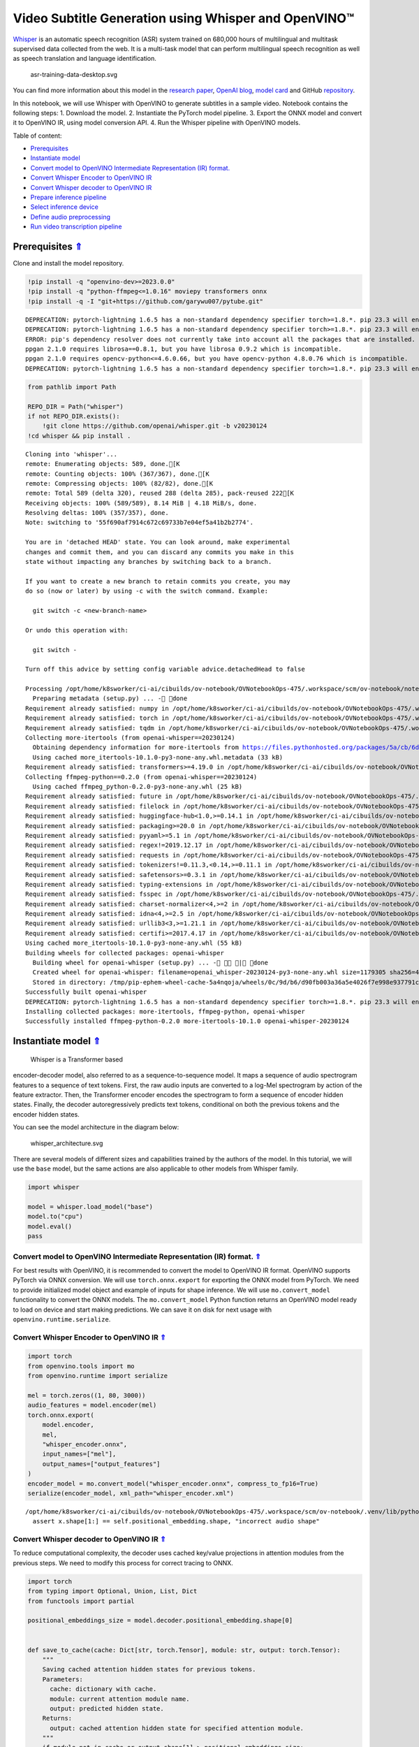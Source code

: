 Video Subtitle Generation using Whisper and OpenVINO™
=====================================================

.. _top:

`Whisper <https://openai.com/blog/whisper/>`__ is an automatic speech
recognition (ASR) system trained on 680,000 hours of multilingual and
multitask supervised data collected from the web. It is a multi-task
model that can perform multilingual speech recognition as well as speech
translation and language identification.

.. figure:: https://user-images.githubusercontent.com/29454499/204536347-28976978-9a07-416c-acff-fc1214bbfbe0.svg
   :alt: asr-training-data-desktop.svg

   asr-training-data-desktop.svg

You can find more information about this model in the `research
paper <https://cdn.openai.com/papers/whisper.pdf>`__, `OpenAI
blog <https://openai.com/blog/whisper/>`__, `model
card <https://github.com/openai/whisper/blob/main/model-card.md>`__ and
GitHub `repository <https://github.com/openai/whisper>`__.

In this notebook, we will use Whisper with OpenVINO to generate
subtitles in a sample video. Notebook contains the following steps: 1.
Download the model. 2. Instantiate the PyTorch model pipeline. 3. Export
the ONNX model and convert it to OpenVINO IR, using model conversion
API. 4. Run the Whisper pipeline with OpenVINO models.

Table of content:

- `Prerequisites <#1>`__
- `Instantiate model <#2>`__
- `Convert model to OpenVINO Intermediate Representation (IR) format. <#3>`__
- `Convert Whisper Encoder to OpenVINO IR <#4>`__
- `Convert Whisper decoder to OpenVINO IR <#5>`__
- `Prepare inference pipeline <#6>`__
- `Select inference device <#7>`__
- `Define audio preprocessing <#8>`__
- `Run video transcription pipeline <#9>`__

Prerequisites `⇑ <#top>`__
###############################################################################################################################


Clone and install the model repository.

.. code:: ipython3

    !pip install -q "openvino-dev>=2023.0.0"
    !pip install -q "python-ffmpeg<=1.0.16" moviepy transformers onnx
    !pip install -q -I "git+https://github.com/garywu007/pytube.git"


.. parsed-literal::

    DEPRECATION: pytorch-lightning 1.6.5 has a non-standard dependency specifier torch>=1.8.*. pip 23.3 will enforce this behaviour change. A possible replacement is to upgrade to a newer version of pytorch-lightning or contact the author to suggest that they release a version with a conforming dependency specifiers. Discussion can be found at https://github.com/pypa/pip/issues/12063
    DEPRECATION: pytorch-lightning 1.6.5 has a non-standard dependency specifier torch>=1.8.*. pip 23.3 will enforce this behaviour change. A possible replacement is to upgrade to a newer version of pytorch-lightning or contact the author to suggest that they release a version with a conforming dependency specifiers. Discussion can be found at https://github.com/pypa/pip/issues/12063
    ERROR: pip's dependency resolver does not currently take into account all the packages that are installed. This behaviour is the source of the following dependency conflicts.
    ppgan 2.1.0 requires librosa==0.8.1, but you have librosa 0.9.2 which is incompatible.
    ppgan 2.1.0 requires opencv-python<=4.6.0.66, but you have opencv-python 4.8.0.76 which is incompatible.
    DEPRECATION: pytorch-lightning 1.6.5 has a non-standard dependency specifier torch>=1.8.*. pip 23.3 will enforce this behaviour change. A possible replacement is to upgrade to a newer version of pytorch-lightning or contact the author to suggest that they release a version with a conforming dependency specifiers. Discussion can be found at https://github.com/pypa/pip/issues/12063
    

.. code:: ipython3

    from pathlib import Path
    
    REPO_DIR = Path("whisper")
    if not REPO_DIR.exists():
        !git clone https://github.com/openai/whisper.git -b v20230124
    !cd whisper && pip install .


.. parsed-literal::

    Cloning into 'whisper'...
    remote: Enumerating objects: 589, done.[K
    remote: Counting objects: 100% (367/367), done.[K
    remote: Compressing objects: 100% (82/82), done.[K
    remote: Total 589 (delta 320), reused 288 (delta 285), pack-reused 222[K
    Receiving objects: 100% (589/589), 8.14 MiB | 4.18 MiB/s, done.
    Resolving deltas: 100% (357/357), done.
    Note: switching to '55f690af7914c672c69733b7e04ef5a41b2b2774'.
    
    You are in 'detached HEAD' state. You can look around, make experimental
    changes and commit them, and you can discard any commits you make in this
    state without impacting any branches by switching back to a branch.
    
    If you want to create a new branch to retain commits you create, you may
    do so (now or later) by using -c with the switch command. Example:
    
      git switch -c <new-branch-name>
    
    Or undo this operation with:
    
      git switch -
    
    Turn off this advice by setting config variable advice.detachedHead to false
    
    Processing /opt/home/k8sworker/ci-ai/cibuilds/ov-notebook/OVNotebookOps-475/.workspace/scm/ov-notebook/notebooks/227-whisper-subtitles-generation/whisper
      Preparing metadata (setup.py) ... - done
    Requirement already satisfied: numpy in /opt/home/k8sworker/ci-ai/cibuilds/ov-notebook/OVNotebookOps-475/.workspace/scm/ov-notebook/.venv/lib/python3.8/site-packages (from openai-whisper==20230124) (1.23.5)
    Requirement already satisfied: torch in /opt/home/k8sworker/ci-ai/cibuilds/ov-notebook/OVNotebookOps-475/.workspace/scm/ov-notebook/.venv/lib/python3.8/site-packages (from openai-whisper==20230124) (1.13.1+cpu)
    Requirement already satisfied: tqdm in /opt/home/k8sworker/ci-ai/cibuilds/ov-notebook/OVNotebookOps-475/.workspace/scm/ov-notebook/.venv/lib/python3.8/site-packages (from openai-whisper==20230124) (4.66.1)
    Collecting more-itertools (from openai-whisper==20230124)
      Obtaining dependency information for more-itertools from https://files.pythonhosted.org/packages/5a/cb/6dce742ea14e47d6f565589e859ad225f2a5de576d7696e0623b784e226b/more_itertools-10.1.0-py3-none-any.whl.metadata
      Using cached more_itertools-10.1.0-py3-none-any.whl.metadata (33 kB)
    Requirement already satisfied: transformers>=4.19.0 in /opt/home/k8sworker/ci-ai/cibuilds/ov-notebook/OVNotebookOps-475/.workspace/scm/ov-notebook/.venv/lib/python3.8/site-packages (from openai-whisper==20230124) (4.31.0)
    Collecting ffmpeg-python==0.2.0 (from openai-whisper==20230124)
      Using cached ffmpeg_python-0.2.0-py3-none-any.whl (25 kB)
    Requirement already satisfied: future in /opt/home/k8sworker/ci-ai/cibuilds/ov-notebook/OVNotebookOps-475/.workspace/scm/ov-notebook/.venv/lib/python3.8/site-packages (from ffmpeg-python==0.2.0->openai-whisper==20230124) (0.18.3)
    Requirement already satisfied: filelock in /opt/home/k8sworker/ci-ai/cibuilds/ov-notebook/OVNotebookOps-475/.workspace/scm/ov-notebook/.venv/lib/python3.8/site-packages (from transformers>=4.19.0->openai-whisper==20230124) (3.12.2)
    Requirement already satisfied: huggingface-hub<1.0,>=0.14.1 in /opt/home/k8sworker/ci-ai/cibuilds/ov-notebook/OVNotebookOps-475/.workspace/scm/ov-notebook/.venv/lib/python3.8/site-packages (from transformers>=4.19.0->openai-whisper==20230124) (0.16.4)
    Requirement already satisfied: packaging>=20.0 in /opt/home/k8sworker/ci-ai/cibuilds/ov-notebook/OVNotebookOps-475/.workspace/scm/ov-notebook/.venv/lib/python3.8/site-packages (from transformers>=4.19.0->openai-whisper==20230124) (23.1)
    Requirement already satisfied: pyyaml>=5.1 in /opt/home/k8sworker/ci-ai/cibuilds/ov-notebook/OVNotebookOps-475/.workspace/scm/ov-notebook/.venv/lib/python3.8/site-packages (from transformers>=4.19.0->openai-whisper==20230124) (6.0.1)
    Requirement already satisfied: regex!=2019.12.17 in /opt/home/k8sworker/ci-ai/cibuilds/ov-notebook/OVNotebookOps-475/.workspace/scm/ov-notebook/.venv/lib/python3.8/site-packages (from transformers>=4.19.0->openai-whisper==20230124) (2023.8.8)
    Requirement already satisfied: requests in /opt/home/k8sworker/ci-ai/cibuilds/ov-notebook/OVNotebookOps-475/.workspace/scm/ov-notebook/.venv/lib/python3.8/site-packages (from transformers>=4.19.0->openai-whisper==20230124) (2.31.0)
    Requirement already satisfied: tokenizers!=0.11.3,<0.14,>=0.11.1 in /opt/home/k8sworker/ci-ai/cibuilds/ov-notebook/OVNotebookOps-475/.workspace/scm/ov-notebook/.venv/lib/python3.8/site-packages (from transformers>=4.19.0->openai-whisper==20230124) (0.13.3)
    Requirement already satisfied: safetensors>=0.3.1 in /opt/home/k8sworker/ci-ai/cibuilds/ov-notebook/OVNotebookOps-475/.workspace/scm/ov-notebook/.venv/lib/python3.8/site-packages (from transformers>=4.19.0->openai-whisper==20230124) (0.3.2)
    Requirement already satisfied: typing-extensions in /opt/home/k8sworker/ci-ai/cibuilds/ov-notebook/OVNotebookOps-475/.workspace/scm/ov-notebook/.venv/lib/python3.8/site-packages (from torch->openai-whisper==20230124) (4.7.1)
    Requirement already satisfied: fsspec in /opt/home/k8sworker/ci-ai/cibuilds/ov-notebook/OVNotebookOps-475/.workspace/scm/ov-notebook/.venv/lib/python3.8/site-packages (from huggingface-hub<1.0,>=0.14.1->transformers>=4.19.0->openai-whisper==20230124) (2023.6.0)
    Requirement already satisfied: charset-normalizer<4,>=2 in /opt/home/k8sworker/ci-ai/cibuilds/ov-notebook/OVNotebookOps-475/.workspace/scm/ov-notebook/.venv/lib/python3.8/site-packages (from requests->transformers>=4.19.0->openai-whisper==20230124) (3.2.0)
    Requirement already satisfied: idna<4,>=2.5 in /opt/home/k8sworker/ci-ai/cibuilds/ov-notebook/OVNotebookOps-475/.workspace/scm/ov-notebook/.venv/lib/python3.8/site-packages (from requests->transformers>=4.19.0->openai-whisper==20230124) (3.4)
    Requirement already satisfied: urllib3<3,>=1.21.1 in /opt/home/k8sworker/ci-ai/cibuilds/ov-notebook/OVNotebookOps-475/.workspace/scm/ov-notebook/.venv/lib/python3.8/site-packages (from requests->transformers>=4.19.0->openai-whisper==20230124) (1.26.16)
    Requirement already satisfied: certifi>=2017.4.17 in /opt/home/k8sworker/ci-ai/cibuilds/ov-notebook/OVNotebookOps-475/.workspace/scm/ov-notebook/.venv/lib/python3.8/site-packages (from requests->transformers>=4.19.0->openai-whisper==20230124) (2023.7.22)
    Using cached more_itertools-10.1.0-py3-none-any.whl (55 kB)
    Building wheels for collected packages: openai-whisper
      Building wheel for openai-whisper (setup.py) ... - \ | done
      Created wheel for openai-whisper: filename=openai_whisper-20230124-py3-none-any.whl size=1179305 sha256=4fcfbe9ab46c8d5e7a7fa0c52e896e59bdbc043a743c686acc001c6ed8dc5e65
      Stored in directory: /tmp/pip-ephem-wheel-cache-5a4nqoja/wheels/0c/9d/b6/d90fb003a36a5e4026f7e998e937791cc6a6c6e9abea61d48d
    Successfully built openai-whisper
    DEPRECATION: pytorch-lightning 1.6.5 has a non-standard dependency specifier torch>=1.8.*. pip 23.3 will enforce this behaviour change. A possible replacement is to upgrade to a newer version of pytorch-lightning or contact the author to suggest that they release a version with a conforming dependency specifiers. Discussion can be found at https://github.com/pypa/pip/issues/12063
    Installing collected packages: more-itertools, ffmpeg-python, openai-whisper
    Successfully installed ffmpeg-python-0.2.0 more-itertools-10.1.0 openai-whisper-20230124


Instantiate model `⇑ <#top>`__
###############################################################################################################################
 Whisper is a Transformer based
encoder-decoder model, also referred to as a sequence-to-sequence model.
It maps a sequence of audio spectrogram features to a sequence of text
tokens. First, the raw audio inputs are converted to a log-Mel
spectrogram by action of the feature extractor. Then, the Transformer
encoder encodes the spectrogram to form a sequence of encoder hidden
states. Finally, the decoder autoregressively predicts text tokens,
conditional on both the previous tokens and the encoder hidden states.

You can see the model architecture in the diagram below:

.. figure:: https://user-images.githubusercontent.com/29454499/204536571-8f6d8d77-5fbd-4c6d-8e29-14e734837860.svg
   :alt: whisper_architecture.svg

   whisper_architecture.svg

There are several models of different sizes and capabilities trained by
the authors of the model. In this tutorial, we will use the ``base``
model, but the same actions are also applicable to other models from
Whisper family.

.. code:: ipython3

    import whisper
    
    model = whisper.load_model("base")
    model.to("cpu")
    model.eval()
    pass

Convert model to OpenVINO Intermediate Representation (IR) format. `⇑ <#top>`__
+++++++++++++++++++++++++++++++++++++++++++++++++++++++++++++++++++++++++++++++++++++++++++++++++++++++++++++++++++++++++++++++

For best results with OpenVINO, it is recommended to convert the model
to OpenVINO IR format. OpenVINO supports PyTorch via ONNX conversion. We
will use ``torch.onnx.export`` for exporting the ONNX model from
PyTorch. We need to provide initialized model object and example of
inputs for shape inference. We will use ``mo.convert_model``
functionality to convert the ONNX models. The ``mo.convert_model``
Python function returns an OpenVINO model ready to load on device and
start making predictions. We can save it on disk for next usage with
``openvino.runtime.serialize``.

Convert Whisper Encoder to OpenVINO IR `⇑ <#top>`__
+++++++++++++++++++++++++++++++++++++++++++++++++++++++++++++++++++++++++++++++++++++++++++++++++++++++++++++++++++++++++++++++


.. code:: ipython3

    import torch
    from openvino.tools import mo
    from openvino.runtime import serialize
    
    mel = torch.zeros((1, 80, 3000))
    audio_features = model.encoder(mel)
    torch.onnx.export(
        model.encoder, 
        mel, 
        "whisper_encoder.onnx",
        input_names=["mel"], 
        output_names=["output_features"]
    )
    encoder_model = mo.convert_model("whisper_encoder.onnx", compress_to_fp16=True)
    serialize(encoder_model, xml_path="whisper_encoder.xml")


.. parsed-literal::

    /opt/home/k8sworker/ci-ai/cibuilds/ov-notebook/OVNotebookOps-475/.workspace/scm/ov-notebook/.venv/lib/python3.8/site-packages/whisper/model.py:153: TracerWarning: Converting a tensor to a Python boolean might cause the trace to be incorrect. We can't record the data flow of Python values, so this value will be treated as a constant in the future. This means that the trace might not generalize to other inputs!
      assert x.shape[1:] == self.positional_embedding.shape, "incorrect audio shape"


Convert Whisper decoder to OpenVINO IR `⇑ <#top>`__
+++++++++++++++++++++++++++++++++++++++++++++++++++++++++++++++++++++++++++++++++++++++++++++++++++++++++++++++++++++++++++++++


To reduce computational complexity, the decoder uses cached key/value
projections in attention modules from the previous steps. We need to
modify this process for correct tracing to ONNX.

.. code:: ipython3

    import torch
    from typing import Optional, Union, List, Dict
    from functools import partial
    
    positional_embeddings_size = model.decoder.positional_embedding.shape[0]
    
    
    def save_to_cache(cache: Dict[str, torch.Tensor], module: str, output: torch.Tensor):
        """
        Saving cached attention hidden states for previous tokens.
        Parameters:
          cache: dictionary with cache.
          module: current attention module name.
          output: predicted hidden state.
        Returns:
          output: cached attention hidden state for specified attention module.
        """
        if module not in cache or output.shape[1] > positional_embeddings_size:
            # save as-is, for the first token or cross attention
            cache[module] = output
        else:
            cache[module] = torch.cat([cache[module], output], dim=1).detach()
        return cache[module]
    
    
    def attention_forward(
            attention_module,
            x: torch.Tensor,
            xa: Optional[torch.Tensor] = None,
            mask: Optional[torch.Tensor] = None,
            kv_cache: Optional[dict] = None,
            idx: int = 0
    ):
        """
        Override for forward method of decoder attention module with storing cache values explicitly.
        Parameters:
          attention_module: current attention module
          x: input token ids.
          xa: input audio features (Optional).
          mask: mask for applying attention (Optional).
          kv_cache: dictionary with cached key values for attention modules.
          idx: idx for search in kv_cache.
        Returns:
          attention module output tensor
          updated kv_cache
        """
        q = attention_module.query(x)
    
        if kv_cache is None or xa is None:
            # hooks, if installed (i.e. kv_cache is not None), will prepend the cached kv tensors;
            # otherwise, perform key/value projections for self- or cross-attention as usual.
            k = attention_module.key(x if xa is None else xa)
            v = attention_module.value(x if xa is None else xa)
            if kv_cache is not None:
                k = save_to_cache(kv_cache, f'k_{idx}', k)
                v = save_to_cache(kv_cache, f'v_{idx}', v)
        else:
            # for cross-attention, calculate keys and values once and reuse in subsequent calls.
            k = kv_cache.get(f'k_{idx}', save_to_cache(
                kv_cache, f'k_{idx}', attention_module.key(xa)))
            v = kv_cache.get(f'v_{idx}', save_to_cache(
                kv_cache, f'v_{idx}', attention_module.value(xa)))
    
        wv, qk = attention_module.qkv_attention(q, k, v, mask)
        return attention_module.out(wv), kv_cache
    
    
    def block_forward(
        residual_block,
        x: torch.Tensor,
        xa: Optional[torch.Tensor] = None,
        mask: Optional[torch.Tensor] = None,
        kv_cache: Optional[dict] = None,
        idx: int = 0
    ):
        """
        Override for residual block forward method for providing kv_cache to attention module.
          Parameters:
            residual_block: current residual block.
            x: input token_ids.
            xa: input audio features (Optional).
            mask: attention mask (Optional).
            kv_cache: cache for storing attention key values.
            idx: index of current residual block for search in kv_cache.
          Returns:
            x: residual block output
            kv_cache: updated kv_cache
    
        """
        x0, kv_cache = residual_block.attn(residual_block.attn_ln(
            x), mask=mask, kv_cache=kv_cache, idx=f'{idx}a')
        x = x + x0
        if residual_block.cross_attn:
            x1, kv_cache = residual_block.cross_attn(
                residual_block.cross_attn_ln(x), xa, kv_cache=kv_cache, idx=f'{idx}c')
            x = x + x1
        x = x + residual_block.mlp(residual_block.mlp_ln(x))
        return x, kv_cache
    
    
    # update forward functions
    for idx, block in enumerate(model.decoder.blocks):
        block.forward = partial(block_forward, block, idx=idx)
        block.attn.forward = partial(attention_forward, block.attn)
        if block.cross_attn:
            block.cross_attn.forward = partial(attention_forward, block.cross_attn)
    
    
    def decoder_forward(decoder, x: torch.Tensor, xa: torch.Tensor, kv_cache: Optional[dict] = None):
        """
        Override for decoder forward method.
        Parameters:
          x: torch.LongTensor, shape = (batch_size, <= n_ctx) the text tokens
          xa: torch.Tensor, shape = (batch_size, n_mels, n_audio_ctx)
               the encoded audio features to be attended on
          kv_cache: Dict[str, torch.Tensor], attention modules hidden states cache from previous steps 
        """
        offset = next(iter(kv_cache.values())).shape[1] if kv_cache else 0
        x = decoder.token_embedding(
            x) + decoder.positional_embedding[offset: offset + x.shape[-1]]
        x = x.to(xa.dtype)
    
        for block in decoder.blocks:
            x, kv_cache = block(x, xa, mask=decoder.mask, kv_cache=kv_cache)
    
        x = decoder.ln(x)
        logits = (
            x @ torch.transpose(decoder.token_embedding.weight.to(x.dtype), 1, 0)).float()
    
        return logits, kv_cache
    
    
    # override decoder forward
    model.decoder.forward = partial(decoder_forward, model.decoder)

.. code:: ipython3

    tokens = torch.ones((5, 3), dtype=torch.int64)
    
    logits, kv_cache = model.decoder(tokens, audio_features, kv_cache={})
    kv_cache = {k: v for k, v in kv_cache.items()}
    tokens = torch.ones((5, 1), dtype=torch.int64)

.. code:: ipython3

    outputs = [f"out_{k}" for k in kv_cache.keys()]
    inputs = [f"in_{k}" for k in kv_cache.keys()]
    dynamic_axes = {
        "tokens": {0: "beam_size", 1: "seq_len"},
        "audio_features": {0: "beam_size"},
        "logits": {0: "beam_size", 1: "seq_len"}}
    dynamic_outs = {o: {0: "beam_size", 1: "prev_seq_len"} for o in outputs}
    dynamic_inp = {i: {0: "beam_size", 1: "prev_seq_len"} for i in inputs}
    dynamic_axes.update(dynamic_outs)
    dynamic_axes.update(dynamic_inp)
    torch.onnx.export(
        model.decoder, {'x': tokens, 'xa': audio_features, 'kv_cache': kv_cache},
        'whisper_decoder.onnx',
        input_names=["tokens", "audio_features"] + inputs,
        output_names=["logits"] + outputs,
        dynamic_axes=dynamic_axes
    )


.. parsed-literal::

    /tmp/ipykernel_2070841/1737529362.py:18: TracerWarning: Converting a tensor to a Python boolean might cause the trace to be incorrect. We can't record the data flow of Python values, so this value will be treated as a constant in the future. This means that the trace might not generalize to other inputs!
      if module not in cache or output.shape[1] > positional_embeddings_size:


The decoder model autoregressively predicts the next token guided by
encoder hidden states and previously predicted sequence. This means that
the shape of inputs which depends on the previous step (inputs for
tokens and attention hidden states from previous step) are dynamic. For
efficient utilization of memory, you define an upper bound for dynamic
input shapes.

.. code:: ipython3

    input_shapes = "tokens[1..5 -1],audio_features[1..5 1500 512]"
    for k, v in kv_cache.items():
        if k.endswith('a'):
            input_shapes += f",in_{k}[1..5 -1 512]"
    decoder_model = mo.convert_model(
        input_model="whisper_decoder.onnx",
        compress_to_fp16=True,
        input=input_shapes)
    serialize(decoder_model, "whisper_decoder.xml")

Prepare inference pipeline `⇑ <#top>`__
###############################################################################################################################


The image below illustrates the pipeline of video transcribing using the
Whisper model.

.. figure:: https://user-images.githubusercontent.com/29454499/204536733-1f4342f7-2328-476a-a431-cb596df69854.png
   :alt: whisper_pipeline.png

   whisper_pipeline.png

To run the PyTorch Whisper model, we just need to call the
``model.transcribe(audio, **parameters)`` function. We will try to reuse
original model pipeline for audio transcribing after replacing the
original models with OpenVINO IR versions.

.. code:: ipython3

    class OpenVINOAudioEncoder(torch.nn.Module):
        """
        Helper for inference Whisper encoder model with OpenVINO
        """
    
        def __init__(self, core, model_path, device='CPU'):
            super().__init__()
            self.model = core.read_model(model_path)
            self.compiled_model = core.compile_model(self.model, device)
            self.output_blob = self.compiled_model.output(0)
    
        def forward(self, mel: torch.Tensor):
            """
            Inference OpenVINO whisper encoder model.
    
            Parameters:
              mel: input audio fragment mel spectrogram.
            Returns:
              audio_features: torch tensor with encoded audio features.
            """
            return torch.from_numpy(self.compiled_model(mel)[self.output_blob])

.. code:: ipython3

    from openvino.runtime import Core, Tensor
    
    
    class OpenVINOTextDecoder(torch.nn.Module):
        """
        Helper for inference OpenVINO decoder model
        """
    
        def __init__(self, core: Core, model_path: Path, device: str = 'CPU'):
            super().__init__()
            self._core = core
            self.model = core.read_model(model_path)
            self._input_names = [inp.any_name for inp in self.model.inputs]
            self.compiled_model = core.compile_model(self.model, device)
            self.device = device
    
        def init_past_inputs(self, feed_dict):
            """
            Initialize cache input for first step.
    
            Parameters:
              feed_dict: Dictonary with inputs for inference
            Returns:
              feed_dict: updated feed_dict
            """
            beam_size = feed_dict['tokens'].shape[0]
            audio_len = feed_dict['audio_features'].shape[2]
            previous_seq_len = 0
            for name in self._input_names:
                if name in ['tokens', 'audio_features']:
                    continue
                feed_dict[name] = Tensor(np.zeros(
                    (beam_size, previous_seq_len, audio_len), dtype=np.float32))
            return feed_dict
    
        def preprocess_kv_cache_inputs(self, feed_dict, kv_cache):
            """
            Transform kv_cache to inputs
    
            Parameters:
              feed_dict: dictionary with inputs for inference
              kv_cache: dictionary with cached attention hidden states from previous step
            Returns:
              feed_dict: updated feed dictionary with additional inputs
            """
            if not kv_cache:
                return self.init_past_inputs(feed_dict)
            for k, v in kv_cache.items():
                new_k = f'in_{k}'
                if new_k in self._input_names:
                    feed_dict[new_k] = Tensor(v.numpy())
            return feed_dict
    
        def postprocess_outputs(self, outputs):
            """
            Transform model output to format expected by the pipeline
    
            Parameters:
              outputs: outputs: raw inference results.
            Returns:
              logits: decoder predicted token logits
              kv_cache: cached attention hidden states
            """
            logits = None
            kv_cache = {}
            for output_t, out in outputs.items():
                if 'logits' in output_t.get_names():
                    logits = torch.from_numpy(out)
                else:
                    tensor_name = output_t.any_name
                    kv_cache[tensor_name.replace(
                        'out_', '')] = torch.from_numpy(out)
            return logits, kv_cache
    
        def forward(self, x: torch.Tensor, xa: torch.Tensor, kv_cache: Optional[dict] = None):
            """
            Inference decoder model.
    
            Parameters:
              x: torch.LongTensor, shape = (batch_size, <= n_ctx) the text tokens
              xa: torch.Tensor, shape = (batch_size, n_mels, n_audio_ctx)
                 the encoded audio features to be attended on
              kv_cache: Dict[str, torch.Tensor], attention modules hidden states cache from previous steps
            Returns:
              logits: decoder predicted logits
              kv_cache: updated kv_cache with current step hidden states
            """
            feed_dict = {'tokens': Tensor(x.numpy()), 'audio_features': Tensor(xa.numpy())}
            feed_dict = (self.preprocess_kv_cache_inputs(feed_dict, kv_cache))
            res = self.compiled_model(feed_dict)
            return self.postprocess_outputs(res)

.. code:: ipython3

    from whisper.decoding import DecodingTask, Inference, DecodingOptions, DecodingResult
    
    
    class OpenVINOInference(Inference):
        """
        Wrapper for inference interface
        """
    
        def __init__(self, model: "Whisper", initial_token_length: int):
            self.model: "Whisper" = model
            self.initial_token_length = initial_token_length
            self.kv_cache = {}
    
        def logits(self, tokens: torch.Tensor, audio_features: torch.Tensor) -> torch.Tensor:
            """
            getting logits for given tokens sequence and audio features and save kv_cache
    
            Parameters:
              tokens: input tokens
              audio_features: input audio features
            Returns:
              logits: predicted by decoder logits
            """
            if tokens.shape[-1] > self.initial_token_length:
                # only need to use the last token except in the first forward pass
                tokens = tokens[:, -1:]
            logits, self.kv_cache = self.model.decoder(
                tokens, audio_features, kv_cache=self.kv_cache)
            return logits
    
        def cleanup_caching(self):
            """
            Reset kv_cache to initial state
            """
            self.kv_cache = {}
    
        def rearrange_kv_cache(self, source_indices):
            """
            Update hidden states cache for selected sequences
            Parameters:
              source_indicies: sequences indicies
            Returns:
              None
            """
            for module, tensor in self.kv_cache.items():
                # update the key/value cache to contain the selected sequences
                self.kv_cache[module] = tensor[source_indices]
    
    
    class OpenVINODecodingTask(DecodingTask):
        """
        Class for decoding using OpenVINO
        """
    
        def __init__(self, model: "Whisper", options: DecodingOptions):
            super().__init__(model, options)
            self.inference = OpenVINOInference(model, len(self.initial_tokens))
    
    
    @torch.no_grad()
    def decode(model: "Whisper", mel: torch.Tensor, options: DecodingOptions = DecodingOptions()) -> Union[DecodingResult, List[DecodingResult]]:
        """
        Performs decoding of 30-second audio segment(s), provided as Mel spectrogram(s).
    
        Parameters
        ----------
        model: Whisper
            the Whisper model instance
    
        mel: torch.Tensor, shape = (80, 3000) or (*, 80, 3000)
            A tensor containing the Mel spectrogram(s)
    
        options: DecodingOptions
            A dataclass that contains all necessary options for decoding 30-second segments
    
        Returns
        -------
        result: Union[DecodingResult, List[DecodingResult]]
            The result(s) of decoding contained in `DecodingResult` dataclass instance(s)
        """
        single = mel.ndim == 2
        if single:
            mel = mel.unsqueeze(0)
    
        result = OpenVINODecodingTask(model, options).run(mel)
    
        if single:
            result = result[0]
    
        return result

.. code:: ipython3

    del model.decoder
    del model.encoder

.. code:: ipython3

    core = Core()

Select inference device `⇑ <#top>`__
+++++++++++++++++++++++++++++++++++++++++++++++++++++++++++++++++++++++++++++++++++++++++++++++++++++++++++++++++++++++++++++++


select device from dropdown list for running inference using OpenVINO

.. code:: ipython3

    import ipywidgets as widgets
    
    device = widgets.Dropdown(
        options=core.available_devices + ["AUTO"],
        value='AUTO',
        description='Device:',
        disabled=False,
    )
    
    device




.. parsed-literal::

    Dropdown(description='Device:', index=1, options=('CPU', 'AUTO'), value='AUTO')



.. code:: ipython3

    from collections import namedtuple
    
    Parameter = namedtuple('Parameter', ['device'])
    
    model.encoder = OpenVINOAudioEncoder(core, 'whisper_encoder.xml', device=device.value)
    model.decoder = OpenVINOTextDecoder(core, 'whisper_decoder.xml', device=device.value)
    model.decode = partial(decode, model)
    
    
    def parameters():
        return iter([Parameter(torch.device('cpu'))])
    
    
    model.parameters = parameters
    
    
    def logits(model, tokens: torch.Tensor, audio_features: torch.Tensor):
        """
        Override for logits extraction method
        Parameters:
          toekns: input tokens
          audio_features: input audio features
        Returns:
          logits: decoder predicted logits
        """
        return model.decoder(tokens, audio_features, None)[0]
    
    
    model.logits = partial(logits, model)

Define audio preprocessing `⇑ <#top>`__
-------------------------------------------------------------------------------------------------------------------------------


The model expects mono-channel audio with a 16000 Hz sample rate,
represented in floating point range. When the audio from the input video
does not meet these requirements, we will need to apply preprocessing.

.. code:: ipython3

    import io
    from pathlib import Path
    import numpy as np
    from scipy.io import wavfile
    from pytube import YouTube
    from moviepy.editor import VideoFileClip
    
    
    def resample(audio, src_sample_rate, dst_sample_rate):
        """
        Resample audio to specific sample rate
    
        Parameters:
          audio: input audio signal
          src_sample_rate: source audio sample rate
          dst_sample_rate: destination audio sample rate
        Returns:
          resampled_audio: input audio signal resampled with dst_sample_rate
        """
        if src_sample_rate == dst_sample_rate:
            return audio
        duration = audio.shape[0] / src_sample_rate
        resampled_data = np.zeros(shape=(int(duration * dst_sample_rate)), dtype=np.float32)
        x_old = np.linspace(0, duration, audio.shape[0], dtype=np.float32)
        x_new = np.linspace(0, duration, resampled_data.shape[0], dtype=np.float32)
        resampled_audio = np.interp(x_new, x_old, audio)
        return resampled_audio.astype(np.float32)
    
    
    def audio_to_float(audio):
        """
        convert audio signal to floating point format
        """
        return audio.astype(np.float32) / np.iinfo(audio.dtype).max
    
    
    def get_audio(video_file):
        """
        Extract audio signal from a given video file, then convert it to float, 
        then mono-channel format and resample it to the expected sample rate
    
        Parameters:
            video_file: path to input video file
        Returns:
          resampled_audio: mono-channel float audio signal with 16000 Hz sample rate 
                           extracted from video  
        """
        input_video = VideoFileClip(str(video_file))
        input_video.audio.write_audiofile(video_file.stem + '.wav', verbose=False, logger=None)
        input_audio_file = video_file.stem + '.wav'
        sample_rate, audio = wavfile.read(
            io.BytesIO(open(input_audio_file, 'rb').read()))
        audio = audio_to_float(audio)
        if audio.ndim == 2:
            audio = audio.mean(axis=1)
        resampled_audio = resample(audio, sample_rate, 16000)
        return resampled_audio

Run video transcription pipeline `⇑ <#top>`__
###############################################################################################################################


Now, we are ready to start transcription. We select a video from YouTube
that we want to transcribe. Be patient, as downloading the video may
take some time.

.. code:: ipython3

    import ipywidgets as widgets
    VIDEO_LINK = "https://youtu.be/kgL5LBM-hFI"
    link = widgets.Text(
        value=VIDEO_LINK,
        placeholder="Type link for video",
        description="Video:",
        disabled=False
    )
    
    link




.. parsed-literal::

    Text(value='https://youtu.be/kgL5LBM-hFI', description='Video:', placeholder='Type link for video')



.. code:: ipython3

    print(f"Downloading video {link.value} started")
    
    output_file = Path("downloaded_video.mp4")
    yt = YouTube(link.value)
    yt.streams.get_highest_resolution().download(filename=output_file)
    print(f"Video saved to {output_file}")


.. parsed-literal::

    Downloading video https://youtu.be/kgL5LBM-hFI started
    Video saved to downloaded_video.mp4


.. code:: ipython3

    audio = get_audio(output_file)

Select the task for the model:

-  **transcribe** - generate audio transcription in the source language
   (automatically detected).
-  **translate** - generate audio transcription with translation to
   English language.

.. code:: ipython3

    task = widgets.Select(
        options=["transcribe", "translate"],
        value="translate",
        description="Select task:",
        disabled=False
    )
    task




.. parsed-literal::

    Select(description='Select task:', index=1, options=('transcribe', 'translate'), value='translate')



.. code:: ipython3

    transcription = model.transcribe(audio, beam_size=5, best_of=5, task=task.value)

.. code:: ipython3

    def format_timestamp(seconds: float):
        """
        format time in srt-file excpected format
        """
        assert seconds >= 0, "non-negative timestamp expected"
        milliseconds = round(seconds * 1000.0)
    
        hours = milliseconds // 3_600_000
        milliseconds -= hours * 3_600_000
    
        minutes = milliseconds // 60_000
        milliseconds -= minutes * 60_000
    
        seconds = milliseconds // 1_000
        milliseconds -= seconds * 1_000
    
        return (f"{hours}:" if hours > 0 else "00:") + f"{minutes:02d}:{seconds:02d},{milliseconds:03d}"
    
    
    def prepare_srt(transcription):
        """
        Format transcription into srt file format
        """
        segment_lines = []
        for segment in transcription["segments"]:
            segment_lines.append(str(segment["id"] + 1) + "\n")
            time_start = format_timestamp(segment["start"])
            time_end = format_timestamp(segment["end"])
            time_str = f"{time_start} --> {time_end}\n"
            segment_lines.append(time_str)
            segment_lines.append(segment["text"] + "\n\n")
        return segment_lines

"The results will be saved in the ``downloaded_video.srt`` file. SRT is
one of the most popular formats for storing subtitles and is compatible
with many modern video players. This file can be used to embed
transcription into videos during playback or by injecting them directly
into video files using ``ffmpeg``.

.. code:: ipython3

    srt_lines = prepare_srt(transcription)
    # save transcription
    with output_file.with_suffix(".srt").open("w") as f:
        f.writelines(srt_lines)

Now let us see the results.

.. code:: ipython3

    widgets.Video.from_file(output_file, loop=False, width=800, height=800)




.. parsed-literal::

    Video(value=b'\x00\x00\x00\x18ftypmp42\x00\x00\x00\x00isommp42\x00\x00Aimoov\x00\x00\x00lmvhd...', height='800…



.. code:: ipython3

    print("".join(srt_lines))


.. parsed-literal::

    1
    00:00:00,000 --> 00:00:05,000
     Oh, what's that?
    
    2
    00:00:05,000 --> 00:00:09,000
     Oh, wow.
    
    3
    00:00:09,000 --> 00:00:10,000
     Hello, humans.
    
    4
    00:00:13,000 --> 00:00:15,000
     Focus on me.
    
    5
    00:00:15,000 --> 00:00:18,000
     Focus on the guard.
    
    6
    00:00:18,000 --> 00:00:22,000
     Don't tell anyone what you've seen in here.
    
    7
    00:00:22,000 --> 00:00:30,000
     Have you seen what's in there?
    
    

